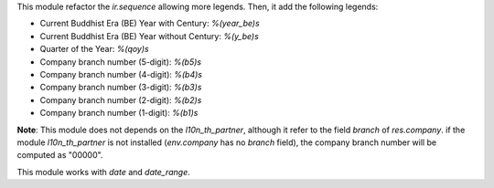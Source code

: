 This module refactor the `ir.sequence` allowing more legends. Then, it add the following legends:

* Current Buddhist Era (BE) Year with Century: `%(year_be)s`
* Current Buddhist Era (BE) Year without Century: `%(y_be)s`
* Quarter of the Year: `%(qoy)s`
* Company branch number (5-digit): `%(b5)s`
* Company branch number (4-digit): `%(b4)s`
* Company branch number (3-digit): `%(b3)s`
* Company branch number (2-digit): `%(b2)s`
* Company branch number (1-digit): `%(b1)s`

**Note**: This module does not depends on the `l10n_th_partner`, although it refer to the field `branch` of `res.company`.
if the module `l10n_th_partner` is not installed (`env.company` has no `branch` field), the company branch number will be computed as "00000".

This module works with `date` and `date_range`.

